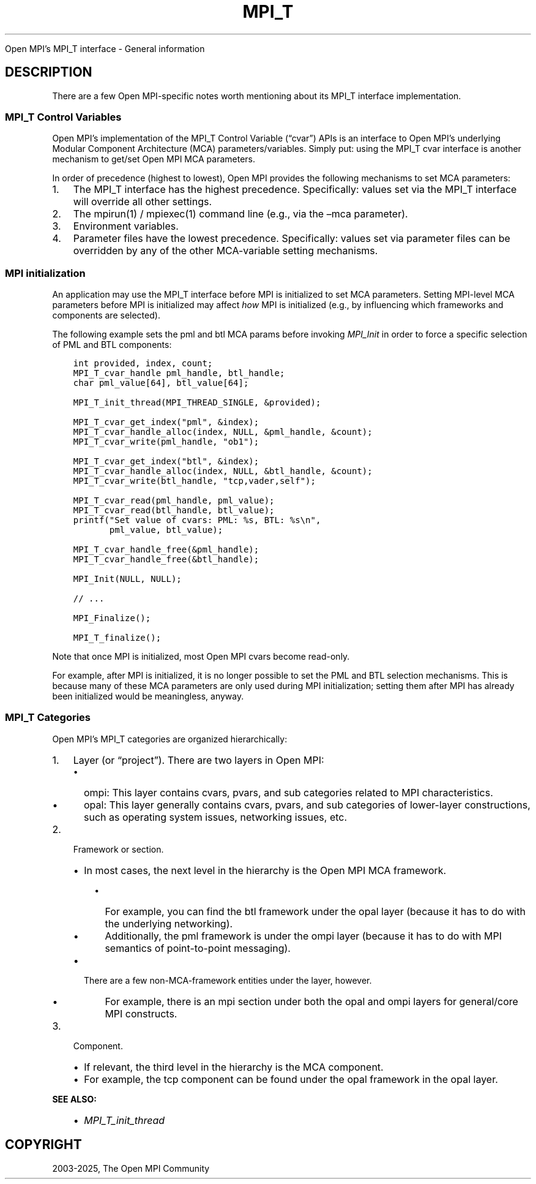 .\" Man page generated from reStructuredText.
.
.TH "MPI_T" "3" "May 30, 2025" "" "Open MPI"
.
.nr rst2man-indent-level 0
.
.de1 rstReportMargin
\\$1 \\n[an-margin]
level \\n[rst2man-indent-level]
level margin: \\n[rst2man-indent\\n[rst2man-indent-level]]
-
\\n[rst2man-indent0]
\\n[rst2man-indent1]
\\n[rst2man-indent2]
..
.de1 INDENT
.\" .rstReportMargin pre:
. RS \\$1
. nr rst2man-indent\\n[rst2man-indent-level] \\n[an-margin]
. nr rst2man-indent-level +1
.\" .rstReportMargin post:
..
.de UNINDENT
. RE
.\" indent \\n[an-margin]
.\" old: \\n[rst2man-indent\\n[rst2man-indent-level]]
.nr rst2man-indent-level -1
.\" new: \\n[rst2man-indent\\n[rst2man-indent-level]]
.in \\n[rst2man-indent\\n[rst2man-indent-level]]u
..
.sp
Open MPI’s MPI_T interface \- General information
.SH DESCRIPTION
.sp
There are a few Open MPI\-specific notes worth mentioning about its MPI_T
interface implementation.
.SS MPI_T Control Variables
.sp
Open MPI’s implementation of the MPI_T Control Variable (“cvar”) APIs is
an interface to Open MPI’s underlying Modular Component Architecture
(MCA) parameters/variables. Simply put: using the MPI_T cvar interface
is another mechanism to get/set Open MPI MCA parameters.
.sp
In order of precedence (highest to lowest), Open MPI provides the
following mechanisms to set MCA parameters:
.INDENT 0.0
.IP 1. 3
The MPI_T interface has the highest precedence. Specifically: values
set via the MPI_T interface will override all other settings.
.IP 2. 3
The mpirun(1) / mpiexec(1) command line (e.g., via the –mca
parameter).
.IP 3. 3
Environment variables.
.IP 4. 3
Parameter files have the lowest precedence. Specifically: values set
via parameter files can be overridden by any of the other
MCA\-variable setting mechanisms.
.UNINDENT
.SS MPI initialization
.sp
An application may use the MPI_T interface before MPI is initialized to
set MCA parameters. Setting MPI\-level MCA parameters before MPI is
initialized may affect \fIhow\fP MPI is initialized (e.g., by influencing
which frameworks and components are selected).
.sp
The following example sets the pml and btl MCA params before invoking
\fI\%MPI_Init\fP in order to force a specific selection of PML and BTL
components:
.INDENT 0.0
.INDENT 3.5
.sp
.nf
.ft C
int provided, index, count;
MPI_T_cvar_handle pml_handle, btl_handle;
char pml_value[64], btl_value[64];

MPI_T_init_thread(MPI_THREAD_SINGLE, &provided);

MPI_T_cvar_get_index("pml", &index);
MPI_T_cvar_handle_alloc(index, NULL, &pml_handle, &count);
MPI_T_cvar_write(pml_handle, "ob1");

MPI_T_cvar_get_index("btl", &index);
MPI_T_cvar_handle_alloc(index, NULL, &btl_handle, &count);
MPI_T_cvar_write(btl_handle, "tcp,vader,self");

MPI_T_cvar_read(pml_handle, pml_value);
MPI_T_cvar_read(btl_handle, btl_value);
printf("Set value of cvars: PML: %s, BTL: %s\en",
       pml_value, btl_value);

MPI_T_cvar_handle_free(&pml_handle);
MPI_T_cvar_handle_free(&btl_handle);

MPI_Init(NULL, NULL);

// ...

MPI_Finalize();

MPI_T_finalize();
.ft P
.fi
.UNINDENT
.UNINDENT
.sp
Note that once MPI is initialized, most Open MPI cvars become read\-only.
.sp
For example, after MPI is initialized, it is no longer possible to set
the PML and BTL selection mechanisms. This is because many of these MCA
parameters are only used during MPI initialization; setting them after
MPI has already been initialized would be meaningless, anyway.
.SS MPI_T Categories
.sp
Open MPI’s MPI_T categories are organized hierarchically:
.INDENT 0.0
.IP 1. 3
Layer (or “project”). There are two layers in Open MPI:
.INDENT 3.0
.IP \(bu 2
ompi: This layer contains cvars, pvars, and sub categories related
to MPI characteristics.
.IP \(bu 2
opal: This layer generally contains cvars, pvars, and sub
categories of lower\-layer constructions, such as operating system
issues, networking issues, etc.
.UNINDENT
.IP 2. 3
Framework or section.
.INDENT 3.0
.IP \(bu 2
In most cases, the next level in the hierarchy is the Open MPI MCA
framework.
.INDENT 3.0
.IP \(bu 2
For example, you can find the btl framework under the opal
layer (because it has to do with the underlying networking).
.IP \(bu 2
Additionally, the pml framework is under the ompi layer
(because it has to do with MPI semantics of point\-to\-point
messaging).
.UNINDENT
.IP \(bu 2
There are a few non\-MCA\-framework entities under the layer,
however.
.INDENT 3.0
.IP \(bu 2
For example, there is an mpi section under both the opal and
ompi layers for general/core MPI constructs.
.UNINDENT
.UNINDENT
.IP 3. 3
Component.
.INDENT 3.0
.IP \(bu 2
If relevant, the third level in the hierarchy is the MCA
component.
.IP \(bu 2
For example, the tcp component can be found under the opal
framework in the opal layer.
.UNINDENT
.UNINDENT
.sp
\fBSEE ALSO:\fP
.INDENT 0.0
.INDENT 3.5
.INDENT 0.0
.IP \(bu 2
\fI\%MPI_T_init_thread\fP
.UNINDENT
.UNINDENT
.UNINDENT
.SH COPYRIGHT
2003-2025, The Open MPI Community
.\" Generated by docutils manpage writer.
.
